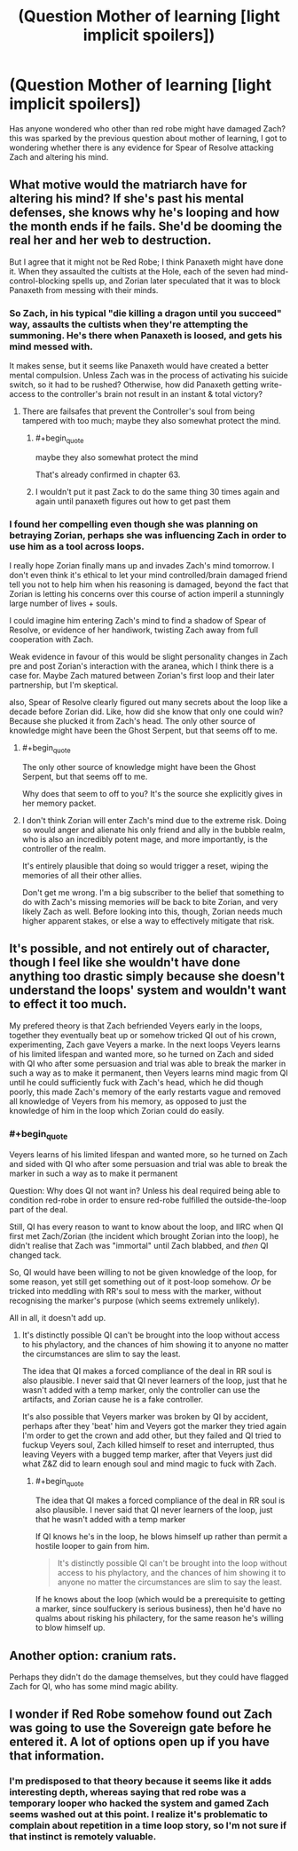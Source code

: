 #+TITLE: (Question Mother of learning [light implicit spoilers])

* (Question Mother of learning [light implicit spoilers])
:PROPERTIES:
:Author: Slinkinator
:Score: 12
:DateUnix: 1539403241.0
:END:
Has anyone wondered who other than red robe might have damaged Zach? this was sparked by the previous question about mother of learning, I got to wondering whether there is any evidence for Spear of Resolve attacking Zach and altering his mind.


** What motive would the matriarch have for altering his mind? If she's past his mental defenses, she knows why he's looping and how the month ends if he fails. She'd be dooming the real her and her web to destruction.

But I agree that it might not be Red Robe; I think Panaxeth might have done it. When they assaulted the cultists at the Hole, each of the seven had mind-control-blocking spells up, and Zorian later speculated that it was to block Panaxeth from messing with their minds.
:PROPERTIES:
:Author: Nimelennar
:Score: 16
:DateUnix: 1539403677.0
:END:

*** So Zach, in his typical "die killing a dragon until you succeed" way, assaults the cultists when they're attempting the summoning. He's there when Panaxeth is loosed, and gets his mind messed with.

It makes sense, but it seems like Panaxeth would have created a better mental compulsion. Unless Zach was in the process of activating his suicide switch, so it had to be rushed? Otherwise, how did Panaxeth getting write-access to the controller's brain not result in an instant & total victory?
:PROPERTIES:
:Author: ZeroNihilist
:Score: 8
:DateUnix: 1539419767.0
:END:

**** There are failsafes that prevent the Controller's soul from being tampered with too much; maybe they also somewhat protect the mind.
:PROPERTIES:
:Author: Nimelennar
:Score: 8
:DateUnix: 1539430547.0
:END:

***** #+begin_quote
  maybe they also somewhat protect the mind
#+end_quote

That's already confirmed in chapter 63.
:PROPERTIES:
:Author: thrawnca
:Score: 3
:DateUnix: 1539598760.0
:END:


***** I wouldn't put it past Zack to do the same thing 30 times again and again until panaxeth figures out how to get past them
:PROPERTIES:
:Author: Ardvarkeating101
:Score: 5
:DateUnix: 1539451706.0
:END:


*** I found her compelling even though she was planning on betraying Zorian, perhaps she was influencing Zach in order to use him as a tool across loops.

I really hope Zorian finally mans up and invades Zach's mind tomorrow. I don't even think it's ethical to let your mind controlled/brain damaged friend tell you not to help him when his reasoning is damaged, beyond the fact that Zorian is letting his concerns over this course of action imperil a stunningly large number of lives + souls.

I could imagine him entering Zach's mind to find a shadow of Spear of Resolve, or evidence of her handiwork, twisting Zach away from full cooperation with Zach.

Weak evidence in favour of this would be slight personality changes in Zach pre and post Zorian's interaction with the aranea, which I think there is a case for. Maybe Zach matured between Zorian's first loop and their later partnership, but I'm skeptical.

also, Spear of Resolve clearly figured out many secrets about the loop like a decade before Zorian did. Like, how did she know that only one could win? Because she plucked it from Zach's head. The only other source of knowledge might have been the Ghost Serpent, but that seems off to me.
:PROPERTIES:
:Author: Slinkinator
:Score: 2
:DateUnix: 1539442170.0
:END:

**** #+begin_quote
  The only other source of knowledge might have been the Ghost Serpent, but that seems off to me.
#+end_quote

Why does that seem to off to you? It's the source she explicitly gives in her memory packet.
:PROPERTIES:
:Author: tjhance
:Score: 4
:DateUnix: 1539482261.0
:END:


**** I don't think Zorian will enter Zach's mind due to the extreme risk. Doing so would anger and alienate his only friend and ally in the bubble realm, who is also an incredibly potent mage, and more importantly, is the controller of the realm.

It's entirely plausible that doing so would trigger a reset, wiping the memories of all their other allies.

Don't get me wrong. I'm a big subscriber to the belief that something to do with Zach's missing memories /will/ be back to bite Zorian, and very likely Zach as well. Before looking into this, though, Zorian needs much higher apparent stakes, or else a way to effectively mitigate that risk.
:PROPERTIES:
:Author: Brell4Evar
:Score: 1
:DateUnix: 1539626755.0
:END:


** It's possible, and not entirely out of character, though I feel like she wouldn't have done anything too drastic simply because she doesn't understand the loops' system and wouldn't want to effect it too much.

My prefered theory is that Zach befriended Veyers early in the loops, together they eventually beat up or somehow tricked QI out of his crown, experimenting, Zach gave Veyers a marke. In the next loops Veyers learns of his limited lifespan and wanted more, so he turned on Zach and sided with QI who after some persuasion and trial was able to break the marker in such a way as to make it permanent, then Veyers learns mind magic from QI until he could sufficiently fuck with Zach's head, which he did though poorly, this made Zach's memory of the early restarts vague and removed all knowledge of Veyers from his memory, as opposed to just the knowledge of him in the loop which Zorian could do easily.
:PROPERTIES:
:Author: signspace13
:Score: 6
:DateUnix: 1539404828.0
:END:

*** #+begin_quote
  Veyers learns of his limited lifespan and wanted more, so he turned on Zach and sided with QI who after some persuasion and trial was able to break the marker in such a way as to make it permanent
#+end_quote

Question: Why does QI not want in? Unless his deal required being able to condition red-robe in order to ensure red-robe fulfilled the outside-the-loop part of the deal.

Still, QI has every reason to want to know about the loop, and IIRC when QI first met Zach/Zorian (the incident which brought Zorian into the loop), he didn't realise that Zach was "immortal" until Zach blabbed, and /then/ QI changed tack.

So, QI would have been willing to not be given knowledge of the loop, for some reason, yet still get something out of it post-loop somehow. /Or/ be tricked into meddling with RR's soul to mess with the marker, without recognising the marker's purpose (which seems extremely unlikely).

All in all, it doesn't add up.
:PROPERTIES:
:Author: PM_ME_OS_DESIGN
:Score: 1
:DateUnix: 1539486477.0
:END:

**** It's distinctly possible QI can't be brought into the loop without access to his phylactory, and the chances of him showing it to anyone no matter the circumstances are slim to say the least.

The idea that QI makes a forced compliance of the deal in RR soul is also plausible. I never said that QI never learners of the loop, just that he wasn't added with a temp marker, only the controller can use the artifacts, and Zorian cause he is a fake controller.

It's also possible that Veyers marker was broken by QI by accident, perhaps after they 'beat' him and Veyers got the marker they tried again I'm order to get the crown and add other, but they failed and QI tried to fuckup Veyers soul, Zach killed himself to reset and interrupted, thus leaving Veyers with a bugged temp marker, after that Veyers just did what Z&Z did to learn enough soul and mind magic to fuck with Zach.
:PROPERTIES:
:Author: signspace13
:Score: 1
:DateUnix: 1539487533.0
:END:

***** #+begin_quote
  The idea that QI makes a forced compliance of the deal in RR soul is also plausible. I never said that QI never learners of the loop, just that he wasn't added with a temp marker
#+end_quote

If QI knows he's in the loop, he blows himself up rather than permit a hostile looper to gain from him.

#+begin_quote
  It's distinctly possible QI can't be brought into the loop without access to his phylactory, and the chances of him showing it to anyone no matter the circumstances are slim to say the least.
#+end_quote

If he knows about the loop (which would be a prerequisite to getting a marker, since soulfuckery is serious business), then he'd have no qualms about risking his philactery, for the same reason he's willing to blow himself up.
:PROPERTIES:
:Author: PM_ME_OS_DESIGN
:Score: 2
:DateUnix: 1539496651.0
:END:


** Another option: cranium rats.

Perhaps they didn't do the damage themselves, but they could have flagged Zach for QI, who has some mind magic ability.
:PROPERTIES:
:Author: Nimelennar
:Score: 5
:DateUnix: 1539432710.0
:END:


** I wonder if Red Robe somehow found out Zach was going to use the Sovereign gate before he entered it. A lot of options open up if you have that information.
:PROPERTIES:
:Author: random071970
:Score: 1
:DateUnix: 1539438078.0
:END:

*** I'm predisposed to that theory because it seems like it adds interesting depth, whereas saying that red robe was a temporary looper who hacked the system and gamed Zach seems washed out at this point. I realize it's problematic to complain about repetition in a time loop story, so I'm not sure if that instinct is remotely valuable.
:PROPERTIES:
:Author: Slinkinator
:Score: 2
:DateUnix: 1539468921.0
:END:
